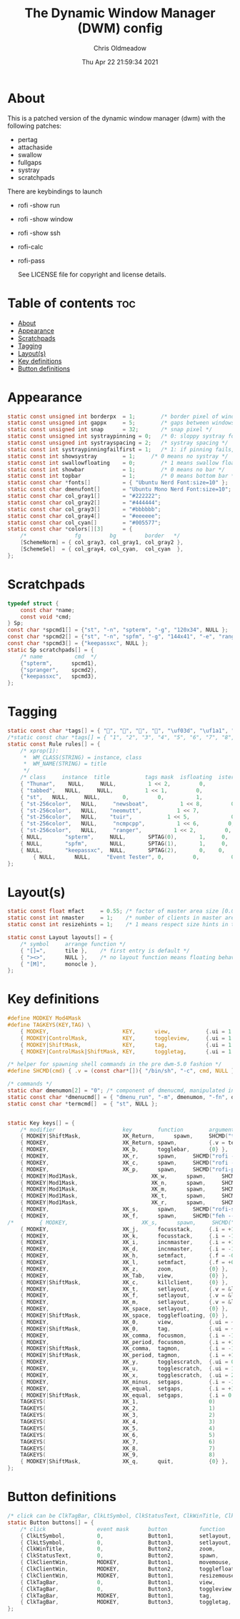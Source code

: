 #+TITLE: The Dynamic Window Manager (DWM) config
#+AUTHOR: Chris Oldmeadow
#+DATE: Thu Apr 22 21:59:34 2021
#+PROPERTY: header-args :tangle config.def.h

* About

This is a patched version of the dynamic window manager (dwm) with the following
patches:

- pertag
- attachaside
- swallow
- fullgaps
- systray
- scratchpads

There are keybindings to launch

- rofi -show run
- rofi -show window
- rofi -show ssh
- rofi-calc
- rofi-pass

 See LICENSE file for copyright and license details.


* Table of contents :toc:
- [[#about][About]]
- [[#appearance][Appearance]]
- [[#scratchpads][Scratchpads]]
- [[#tagging][Tagging]]
- [[#layouts][Layout(s)]]
- [[#key-definitions][Key definitions]]
- [[#button-definitions][Button definitions]]

* Appearance

#+begin_src c
static const unsigned int borderpx  = 1;        /* border pixel of windows */
static const unsigned int gappx     = 5;        /* gaps between windows */
static const unsigned int snap      = 32;       /* snap pixel */
static const unsigned int systraypinning = 0;   /* 0: sloppy systray follows selected monitor, >0: pin systray to monitor X */
static const unsigned int systrayspacing = 2;   /* systray spacing */
static const int systraypinningfailfirst = 1;   /* 1: if pinning fails, display systray on the first monitor, False: display systray on the last monitor*/
static const int showsystray        = 1;     /* 0 means no systray */
static const int swallowfloating    = 0;        /* 1 means swallow floating windows by default */
static const int showbar            = 1;        /* 0 means no bar */
static const int topbar             = 1;        /* 0 means bottom bar */
static const char *fonts[]          = { "Ubuntu Nerd Font:size=10" };
static const char dmenufont[]       = "Ubuntu Mono Nerd Font:size=10";
static const char col_gray1[]       = "#222222";
static const char col_gray2[]       = "#444444";
static const char col_gray3[]       = "#bbbbbb";
static const char col_gray4[]       = "#eeeeee";
static const char col_cyan[]        = "#005577";
static const char *colors[][3]      = {
	/*               fg         bg         border   */
	[SchemeNorm] = { col_gray3, col_gray1, col_gray2 },
	[SchemeSel]  = { col_gray4, col_cyan,  col_cyan  },
};

#+end_src


* Scratchpads

#+begin_src c
typedef struct {
	const char *name;
	const void *cmd;
} Sp;
const char *spcmd1[] = {"st", "-n", "spterm", "-g", "120x34", NULL };
const char *spcmd2[] = {"st", "-n", "spfm", "-g", "144x41", "-e", "ranger", NULL };
const char *spcmd3[] = {"keepassxc", NULL };
static Sp scratchpads[] = {
	/* name          cmd  */
	{"spterm",      spcmd1},
	{"spranger",    spcmd2},
	{"keepassxc",   spcmd3},
};
#+end_src

* Tagging

#+begin_src c
static const char *tags[] = { "", "", "", "", "\uf03d", "\uf1a1", "\uf001", "", " "};
/*static const char *tags[] = { "1", "2", "3", "4", "5", "6", "7", "8", "9" };*/
static const Rule rules[] = {
	/* xprop(1):
	 *	WM_CLASS(STRING) = instance, class
	 *	WM_NAME(STRING) = title
	 */
	/* class     instance  title           tags mask  isfloating  isterminal  noswallow  monitor */
	{ "Thunar",    NULL,     NULL,          1 << 2,         0,          0,           0,        -1 },
    { "tabbed",   NULL,     NULL,          1 << 1,         0,          0,          -1,        -1 },
	{ "st",   NULL,     NULL,       0,         0,          1,          0,        -1 },
	{ "st-256color",   NULL,     "newsboat",          1 << 8,         0,          0,          0,        -1 },
	{ "st-256color",   NULL,    "neomutt",           1 << 7,             0,          1,           0,        -1 },
	{ "st-256color",   NULL,    "tuir",           1 << 5,             0,          1,           0,        -1 },
	{ "st-256color",   NULL,     "ncmpcpp",          1 << 6,         0,          0,          -1,        -1 },
	{ "st-256color",   NULL,     "ranger",          1 << 2,         0,          0,          -1,        -1 },
	{ NULL,		  "spterm",		NULL,		SPTAG(0),		1,     0,			 -1 },
	{ NULL,		  "spfm",		NULL,		SPTAG(1),		1,     0,			 -1 },
	{ NULL,		  "keepassxc",	NULL,		SPTAG(2),		0,    0,			 -1 },
        { NULL,      NULL,     "Event Tester", 0,         0,          0,           1,        -1 }, /* xev */
};
#+end_src


* Layout(s)

#+begin_src c
static const float mfact     = 0.55; /* factor of master area size [0.05..0.95] */
static const int nmaster     = 1;    /* number of clients in master area */
static const int resizehints = 1;    /* 1 means respect size hints in tiled resizals */

static const Layout layouts[] = {
	/* symbol     arrange function */
	{ "[]=",      tile },    /* first entry is default */
	{ "><>",      NULL },    /* no layout function means floating behavior */
	{ "[M]",      monocle },
};
#+end_src


* Key definitions

#+begin_src c
#define MODKEY Mod4Mask
#define TAGKEYS(KEY,TAG) \
	{ MODKEY,                       KEY,      view,           {.ui = 1 << TAG} }, \
	{ MODKEY|ControlMask,           KEY,      toggleview,     {.ui = 1 << TAG} }, \
	{ MODKEY|ShiftMask,             KEY,      tag,            {.ui = 1 << TAG} }, \
	{ MODKEY|ControlMask|ShiftMask, KEY,      toggletag,      {.ui = 1 << TAG} },

/* helper for spawning shell commands in the pre dwm-5.0 fashion */
#define SHCMD(cmd) { .v = (const char*[]){ "/bin/sh", "-c", cmd, NULL } }

/* commands */
static char dmenumon[2] = "0"; /* component of dmenucmd, manipulated in spawn() */
static const char *dmenucmd[] = { "dmenu_run", "-m", dmenumon, "-fn", dmenufont, "-nb", col_gray1, "-nf", col_gray3, "-sb", col_cyan, "-sf", col_gray4, NULL };
static const char *termcmd[]  = { "st", NULL };


static Key keys[] = {
	/* modifier                     key        function        argument */
	{ MODKEY|ShiftMask,             XK_Return,      spawn,     SHCMD("thunar")},
	{ MODKEY,                       XK_Return, spawn,          {.v = termcmd } },
	{ MODKEY,                       XK_b,      togglebar,      {0} },
	{ MODKEY,                       XK_r,      spawn,     SHCMD("rofi -show run") },
	{ MODKEY,                       XK_c,      spawn,     SHCMD("rofi -show calc -modi calc -no-show-match -no-sort") },
	{ MODKEY,                       XK_p,      spawn,     SHCMD("rofi-pass") },
	{ MODKEY|Mod1Mask,                       XK_w,      spawn,     SHCMD("tabbed -c surf -e") },
	{ MODKEY|Mod1Mask,                       XK_n,      spawn,     SHCMD("st -e newsboat") },
	{ MODKEY|Mod1Mask,                       XK_m,      spawn,     SHCMD("st -e neomutt") },
	{ MODKEY|Mod1Mask,                       XK_t,      spawn,     SHCMD("st -e tuir") },
	{ MODKEY|Mod1Mask,                       XK_r,      spawn,     SHCMD("st -e ranger") },
	{ MODKEY,                       XK_s,      spawn,     SHCMD("rofi-surfraw") },
	{ MODKEY,                       XK_f,      spawn,     SHCMD("feh --bg-fill --randomize ~/Pictures/wallpapers/*") },
/*        { MODKEY,                       XK_s,      spawn,     SHCMD("st -T fzf-nova --geometry 90 20 -e ~/src/fzf-nova/fzf-nova") }*/
	{ MODKEY,                       XK_j,      focusstack,     {.i = +1 } },
	{ MODKEY,                       XK_k,      focusstack,     {.i = -1 } },
	{ MODKEY,                       XK_i,      incnmaster,     {.i = +1 } },
	{ MODKEY,                       XK_d,      incnmaster,     {.i = -1 } },
	{ MODKEY,                       XK_h,      setmfact,       {.f = -0.05} },
	{ MODKEY,                       XK_l,      setmfact,       {.f = +0.05} },
	{ MODKEY,                       XK_z,      zoom,           {0} },
	{ MODKEY,                       XK_Tab,    view,           {0} },
	{ MODKEY|ShiftMask,             XK_c,      killclient,     {0} },
	{ MODKEY,                       XK_t,      setlayout,      {.v = &layouts[0]} },
	{ MODKEY,                       XK_f,      setlayout,      {.v = &layouts[1]} },
	{ MODKEY,                       XK_m,      setlayout,      {.v = &layouts[2]} },
	{ MODKEY,                       XK_space,  setlayout,      {0} },
	{ MODKEY|ShiftMask,             XK_space,  togglefloating, {0} },
	{ MODKEY,                       XK_0,      view,           {.ui = ~0 } },
	{ MODKEY|ShiftMask,             XK_0,      tag,            {.ui = ~0 } },
	{ MODKEY,                       XK_comma,  focusmon,       {.i = -1 } },
	{ MODKEY,                       XK_period, focusmon,       {.i = +1 } },
	{ MODKEY|ShiftMask,             XK_comma,  tagmon,         {.i = -1 } },
	{ MODKEY|ShiftMask,             XK_period, tagmon,         {.i = +1 } },
	{ MODKEY,            			XK_y,  	   togglescratch,  {.ui = 0 } },
	{ MODKEY,            			XK_u,	   togglescratch,  {.ui = 1 } },
	{ MODKEY,            			XK_x,	   togglescratch,  {.ui = 2 } },
	{ MODKEY,                       XK_minus,  setgaps,        {.i = -1 } },
	{ MODKEY,                       XK_equal,  setgaps,        {.i = +1 } },
	{ MODKEY|ShiftMask,             XK_equal,  setgaps,        {.i = 0  } },
	TAGKEYS(                        XK_1,                      0)
	TAGKEYS(                        XK_2,                      1)
	TAGKEYS(                        XK_3,                      2)
	TAGKEYS(                        XK_4,                      3)
	TAGKEYS(                        XK_5,                      4)
	TAGKEYS(                        XK_6,                      5)
	TAGKEYS(                        XK_7,                      6)
	TAGKEYS(                        XK_8,                      7)
	TAGKEYS(                        XK_9,                      8)
	{ MODKEY|ShiftMask,             XK_q,      quit,           {0} },
};
#+end_src

* Button definitions

#+begin_src c
/* click can be ClkTagBar, ClkLtSymbol, ClkStatusText, ClkWinTitle, ClkClientWin, or ClkRootWin */
static Button buttons[] = {
	/* click                event mask      button          function        argument */
	{ ClkLtSymbol,          0,              Button1,        setlayout,      {0} },
	{ ClkLtSymbol,          0,              Button3,        setlayout,      {.v = &layouts[2]} },
	{ ClkWinTitle,          0,              Button2,        zoom,           {0} },
	{ ClkStatusText,        0,              Button2,        spawn,          {.v = termcmd } },
	{ ClkClientWin,         MODKEY,         Button1,        movemouse,      {0} },
	{ ClkClientWin,         MODKEY,         Button2,        togglefloating, {0} },
	{ ClkClientWin,         MODKEY,         Button1,        resizemouse,    {0} },
	{ ClkTagBar,            0,              Button1,        view,           {0} },
	{ ClkTagBar,            0,              Button3,        toggleview,     {0} },
	{ ClkTagBar,            MODKEY,         Button1,        tag,            {0} },
	{ ClkTagBar,            MODKEY,         Button3,        toggletag,      {0} },
};
#+end_src
